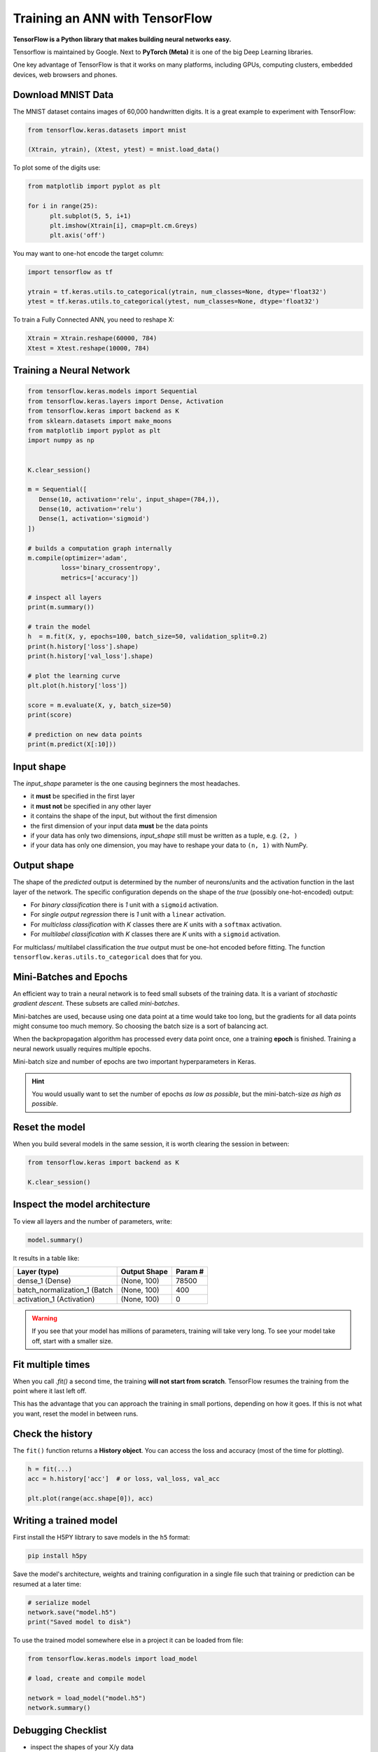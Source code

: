 
.. _keras:

Training an ANN with TensorFlow
===============================

**TensorFlow is a Python library that makes building neural networks easy.**

Tensorflow is maintained by Google.
Next to **PyTorch (Meta)** it is one of the big Deep Learning libraries.

One key advantage of TensorFlow is that it works on many platforms, including GPUs, computing clusters, embedded devices, web browsers and phones. 


Download MNIST Data
-------------------

The MNIST dataset contains images of 60,000 handwritten digits.
It is a great example to experiment with TensorFlow:

.. code:: python3

   from tensorflow.keras.datasets import mnist

   (Xtrain, ytrain), (Xtest, ytest) = mnist.load_data()

To plot some of the digits use:

.. code:: python3

   from matplotlib import pyplot as plt

   for i in range(25):
         plt.subplot(5, 5, i+1)
         plt.imshow(Xtrain[i], cmap=plt.cm.Greys)
         plt.axis('off')


You may want to one-hot encode the target column:

.. code:: python3

   import tensorflow as tf

   ytrain = tf.keras.utils.to_categorical(ytrain, num_classes=None, dtype='float32')
   ytest = tf.keras.utils.to_categorical(ytest, num_classes=None, dtype='float32')

To train a Fully Connected ANN, you need to reshape X:

.. code:: python3
   
   Xtrain = Xtrain.reshape(60000, 784)
   Xtest = Xtest.reshape(10000, 784)


Training a Neural Network
-------------------------

.. code:: python3

   from tensorflow.keras.models import Sequential
   from tensorflow.keras.layers import Dense, Activation
   from tensorflow.keras import backend as K
   from sklearn.datasets import make_moons
   from matplotlib import pyplot as plt
   import numpy as np


   K.clear_session()

   m = Sequential([
      Dense(10, activation='relu', input_shape=(784,)),
      Dense(10, activation='relu')
      Dense(1, activation='sigmoid')
   ])

   # builds a computation graph internally
   m.compile(optimizer='adam',
            loss='binary_crossentropy',
            metrics=['accuracy'])

   # inspect all layers
   print(m.summary())

   # train the model
   h  = m.fit(X, y, epochs=100, batch_size=50, validation_split=0.2)
   print(h.history['loss'].shape)
   print(h.history['val_loss'].shape)

   # plot the learning curve
   plt.plot(h.history['loss'])

   score = m.evaluate(X, y, batch_size=50)
   print(score)

   # prediction on new data points
   print(m.predict(X[:10]))


Input shape
-----------

The `input_shape` parameter is the one causing beginners the most headaches.

-  it **must** be specified in the first layer
-  it **must not** be specified in any other layer
-  it contains the shape of the input, but without the first dimension
-  the first dimension of your input data **must** be the data points
-  if your data has only two dimensions, `input_shape` still must be written as a tuple, e.g. ``(2, )``
-  if your data has only one dimension, you may have to reshape your data to ``(n, 1)`` with NumPy.


Output shape
------------

The shape of the `predicted` output is determined by the number of neurons/units
and the activation function in the last layer of the network. The specific
configuration depends on the shape of the `true` (possibly one-hot-encoded) output:

- For `binary classification` there is `1` unit with a ``sigmoid`` activation.
- For `single output regression` there is `1` unit with a ``linear`` activation.
- For `multiclass classification` with `K` classes there are `K` units with a ``softmax`` activation.
- For `multilabel classification` with `K` classes there are `K` units with a ``sigmoid`` activation.

For multiclass/ multilabel classification the `true` output
must be one-hot encoded before fitting. The function ``tensorflow.keras.utils.to_categorical``
does that for you.



Mini-Batches and Epochs
-----------------------

An efficient way to train a neural network is to feed small subsets of the training data.
It is a variant of *stochastic gradient descent*. These subsets are called *mini-batches*.

Mini-batches are used, because using one data point at a time would take too long,
but the gradients for all data points might consume too much memory.
So choosing the batch size is a sort of balancing act.

When the backpropagation algorithm has processed every data point once, one a
training **epoch** is finished. Training a neural nework usually requires multiple epochs.

Mini-batch size and number of epochs are two important hyperparameters in Keras.

.. hint::

   You would usually want to set the number of epochs *as low as possible*, but the mini-batch-size *as high as possible*.



Reset the model
---------------

When you build several models in the same session,
it is worth clearing the session in between:

.. code-block:: python3

   from tensorflow.keras import backend as K

   K.clear_session()


Inspect the model architecture
------------------------------

To view all layers and the number of parameters, write:

.. code-block:: python

   model.summary()

It results in a table like:

============================ ============== =====================
Layer (type)                 Output Shape              Param #
============================ ============== =====================
dense_1 (Dense)              (None, 100)               78500
batch_normalization_1 (Batch (None, 100)               400
activation_1 (Activation)    (None, 100)               0
============================ ============== =====================

.. warning::

   If you see that your model has millions of parameters, training will take very long.
   To see your model take off, start with a smaller size.

Fit multiple times
------------------

When you call `.fit()` a second time, the training **will not start from scratch**. 
TensorFlow resumes the training from the point where it last left off.

This has the advantage that you can approach the training in small portions, depending on how it goes.
If this is not what you want, reset the model in between runs.


Check the history
-----------------

The ``fit()`` function returns a **History object**. 
You can access the loss and accuracy (most of the time for plotting).

.. code:: python3

   h = fit(...)
   acc = h.history['acc']  # or loss, val_loss, val_acc

   plt.plot(range(acc.shape[0]), acc)



Writing a trained model
-----------------------

First install the H5PY libtrary to save models in the ``h5`` format:

.. code-block:: bash

   pip install h5py

Save the model's architecture, weights and training configuration in a single
file such that training or prediction can be resumed at a later time:

.. code-block:: python

   # serialize model
   network.save("model.h5")
   print("Saved model to disk")

To use the trained model somewhere else in a project it can be loaded from file:

.. code-block:: python

   from tensorflow.keras.models import load_model

   # load, create and compile model

   network = load_model("model.h5")
   network.summary()


Debugging Checklist
-------------------

-  inspect the shapes of your X/y data
-  one-hot-encode y (in multiclass classification)
-  print the model summary
-  add accuracy to the metrics
-  set a validation dataset
-  draw learning curve
-  vary the number of layers/neurons
-  try a few learning strategies
-  save checkpoints during training
-  plot a histogram of model weights before/after training


.. seealso::

   - `MNIST training and test data <http://yann.lecun.com/exdb/mnist/>`__
   - `TensorFlow Homepage <https://www.tensorflow.org>`__
   - `Checklist for debugging neural networks <https://towardsdatascience.com/checklist-for-debugging-neural-networks-d8b2a9434f21>`__
   - `Deep Learning Resources by Sebastian Raschka <https://sebastianraschka.com/deep-learning-resources.html>`__
